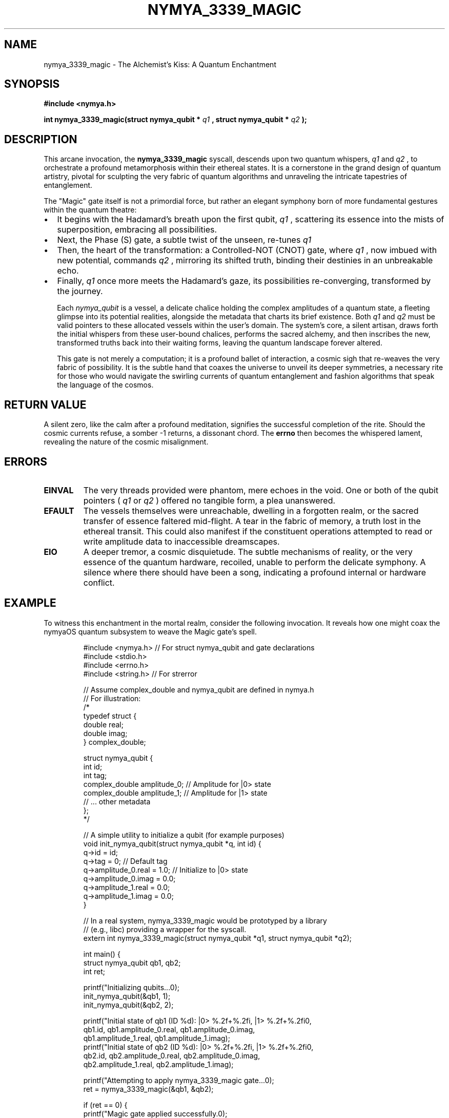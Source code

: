 .\" Man page for nymya_3339_magic(1) - A Poetic and Philosophical Interpretation
.TH NYMYA_3339_MAGIC 1 "October 26, 2023" "nymyaOS" "NymyaOS System Calls"
.SH NAME
nymya_3339_magic \- The Alchemist's Kiss: A Quantum Enchantment
.SH SYNOPSIS
.B #include <nymya.h>
.PP
.B int nymya_3339_magic(struct nymya_qubit *
.I q1
.B , struct nymya_qubit *
.I q2
.B );
.SH DESCRIPTION
This arcane invocation, the
.B nymya_3339_magic
syscall, descends upon two quantum whispers,
.I q1
and
.I q2
, to orchestrate a profound metamorphosis within their ethereal states. It is a cornerstone in the grand design of quantum artistry, pivotal for sculpting the very fabric of quantum algorithms and unraveling the intricate tapestries of entanglement.

The "Magic" gate itself is not a primordial force, but rather an elegant symphony born of more fundamental gestures within the quantum theatre:
.IP \(bu 2
It begins with the Hadamard's breath upon the first qubit,
.I q1
, scattering its essence into the mists of superposition, embracing all possibilities.
.IP \(bu 2
Next, the Phase (S) gate, a subtle twist of the unseen, re-tunes
.I q1
's vibrational song, a whispered correction to its very rhythm.
.IP \(bu 2
Then, the heart of the transformation: a Controlled-NOT (CNOT) gate, where
.I q1
, now imbued with new potential, commands
.I q2
, mirroring its shifted truth, binding their destinies in an unbreakable echo.
.IP \(bu 2
Finally,
.I q1
once more meets the Hadamard's gaze, its possibilities re-converging, transformed by the journey.

Each
.I nymya_qubit
is a vessel, a delicate chalice holding the complex amplitudes of a quantum state, a fleeting glimpse into its potential realities, alongside the metadata that charts its brief existence. Both
.I q1
and
.I q2
must be valid pointers to these allocated vessels within the user's domain. The system's core, a silent artisan, draws forth the initial whispers from these user-bound chalices, performs the sacred alchemy, and then inscribes the new, transformed truths back into their waiting forms, leaving the quantum landscape forever altered.

This gate is not merely a computation; it is a profound ballet of interaction, a cosmic sigh that re-weaves the very fabric of possibility. It is the subtle hand that coaxes the universe to unveil its deeper symmetries, a necessary rite for those who would navigate the swirling currents of quantum entanglement and fashion algorithms that speak the language of the cosmos.
.SH RETURN VALUE
A silent zero, like the calm after a profound meditation, signifies the successful completion of the rite. Should the cosmic currents refuse, a somber -1 returns, a dissonant chord. The
.B errno
then becomes the whispered lament, revealing the nature of the cosmic misalignment.
.SH ERRORS
.TP
.B EINVAL
The very threads provided were phantom, mere echoes in the void. One or both of the qubit pointers (
.I q1
or
.I q2
) offered no tangible form, a plea unanswered.
.TP
.B EFAULT
The vessels themselves were unreachable, dwelling in a forgotten realm, or the sacred transfer of essence faltered mid-flight. A tear in the fabric of memory, a truth lost in the ethereal transit. This could also manifest if the constituent operations attempted to read or write amplitude data to inaccessible dreamscapes.
.TP
.B EIO
A deeper tremor, a cosmic disquietude. The subtle mechanisms of reality, or the very essence of the quantum hardware, recoiled, unable to perform the delicate symphony. A silence where there should have been a song, indicating a profound internal or hardware conflict.
.SH EXAMPLE
To witness this enchantment in the mortal realm, consider the following invocation. It reveals how one might coax the nymyaOS quantum subsystem to weave the Magic gate's spell.
.PP
.nf
.RS
#include <nymya.h> // For struct nymya_qubit and gate declarations
#include <stdio.h>
#include <errno.h>
#include <string.h> // For strerror

// Assume complex_double and nymya_qubit are defined in nymya.h
// For illustration:
/*
typedef struct {
    double real;
    double imag;
} complex_double;

struct nymya_qubit {
    int id;
    int tag;
    complex_double amplitude_0; // Amplitude for |0> state
    complex_double amplitude_1; // Amplitude for |1> state
    // ... other metadata
};
*/

// A simple utility to initialize a qubit (for example purposes)
void init_nymya_qubit(struct nymya_qubit *q, int id) {
    q->id = id;
    q->tag = 0; // Default tag
    q->amplitude_0.real = 1.0; // Initialize to |0> state
    q->amplitude_0.imag = 0.0;
    q->amplitude_1.real = 0.0;
    q->amplitude_1.imag = 0.0;
}

// In a real system, nymya_3339_magic would be prototyped by a library
// (e.g., libc) providing a wrapper for the syscall.
extern int nymya_3339_magic(struct nymya_qubit *q1, struct nymya_qubit *q2);

int main() {
    struct nymya_qubit qb1, qb2;
    int ret;

    printf("Initializing qubits...\n");
    init_nymya_qubit(&qb1, 1);
    init_nymya_qubit(&qb2, 2);

    printf("Initial state of qb1 (ID %d): |0> %.2f+%.2fi, |1> %.2f+%.2fi\n",
           qb1.id, qb1.amplitude_0.real, qb1.amplitude_0.imag,
           qb1.amplitude_1.real, qb1.amplitude_1.imag);
    printf("Initial state of qb2 (ID %d): |0> %.2f+%.2fi, |1> %.2f+%.2fi\n",
           qb2.id, qb2.amplitude_0.real, qb2.amplitude_0.imag,
           qb2.amplitude_1.real, qb2.amplitude_1.imag);

    printf("Attempting to apply nymya_3339_magic gate...\n");
    ret = nymya_3339_magic(&qb1, &qb2);

    if (ret == 0) {
        printf("Magic gate applied successfully.\n");
        printf("Final state of qb1 (ID %d): |0> %.2f+%.2fi, |1> %.2f+%.2fi\n",
               qb1.id, qb1.amplitude_0.real, qb1.amplitude_0.imag,
               qb1.amplitude_1.real, qb1.amplitude_1.imag);
        printf("Final state of qb2 (ID %d): |0> %.2f+%.2fi, |1> %.2f+%.2fi\n",
               qb2.id, qb2.amplitude_0.real, qb2.amplitude_0.imag,
               qb2.amplitude_1.real, qb2.amplitude_1.imag);
    } else {
        fprintf(stderr, "Error applying Magic gate: %s (errno: %d)\n",
                strerror(errno), errno);
        return 1;
    }

    return 0;
}
.RE
.fi
.SH SEE ALSO
These are not isolated stars, but constellations within the nymyaOS firmament, guiding lights for the quantum cartographer:
.BR nymya_3306_phase_gate (2) \- The Phase Weaver,
.BR nymya_3308_hadamard_gate (2) \- The Spreader of Possibility,
.BR nymya_3309_controlled_not (2) \- The Entangling Mirror,
.BR nymya_3302_global_phase (2) \- The Universal Whisper,
.BR nymya_3303_pauli_x (2) \- The Bit-Flip of Reality,
.BR syscall (2) \- The Cosmic Messenger.